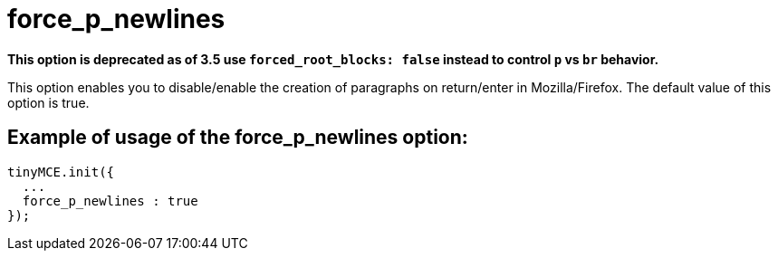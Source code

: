 :rootDir: ./../../
:partialsDir: {rootDir}partials/
= force_p_newlines

*This option is deprecated as of 3.5 use `forced_root_blocks: false` instead to control `p` vs `br` behavior.*

This option enables you to disable/enable the creation of paragraphs on return/enter in Mozilla/Firefox. The default value of this option is true.

[[example-of-usage-of-the-force_p_newlines-option]]
== Example of usage of the force_p_newlines option:
anchor:exampleofusageoftheforce_p_newlinesoption[historical anchor]

[source,js]
----
tinyMCE.init({
  ...
  force_p_newlines : true
});
----
